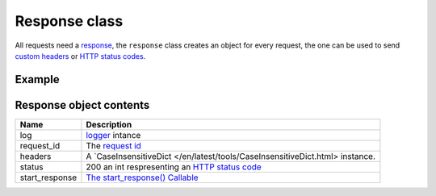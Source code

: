 Response class
==============

All requests need a `response <http://www.python.org/dev/peps/pep-0333/#the-start-response-callable>`_,
the ``response`` class creates an object for every request, the one can be used to send
`custom headers <http://en.wikipedia.org/wiki/List_of_HTTP_header_fields>`_ or
`HTTP status codes </en/latest/http_status_codes.html>`_.

Example
.......

.. code-block:: python
   :linenos:
   :emphasize-lines: 6

   from zunzuncito import tools

   class APIResource(object):


       def dispatch(self, request, response):
           """ your code goes here """

Response object contents
.......................

============== =======================================================================================================
Name           Description
============== =======================================================================================================
log            `logger <http://docs.python.org/2/library/logging.html>`_ intance
request_id     The `request id </en/latest/zunzun/Rid.html>`_
headers        A `CaseInsensitiveDict </en/latest/tools/CaseInsensitiveDict.html> instance.
status         200 an int respresenting an `HTTP status code </en/latest/http_status_codes.html>`_
start_response `The start_response() Callable <http://www.python.org/dev/peps/pep-0333/#the-start-response-callable>`_
============== =======================================================================================================
